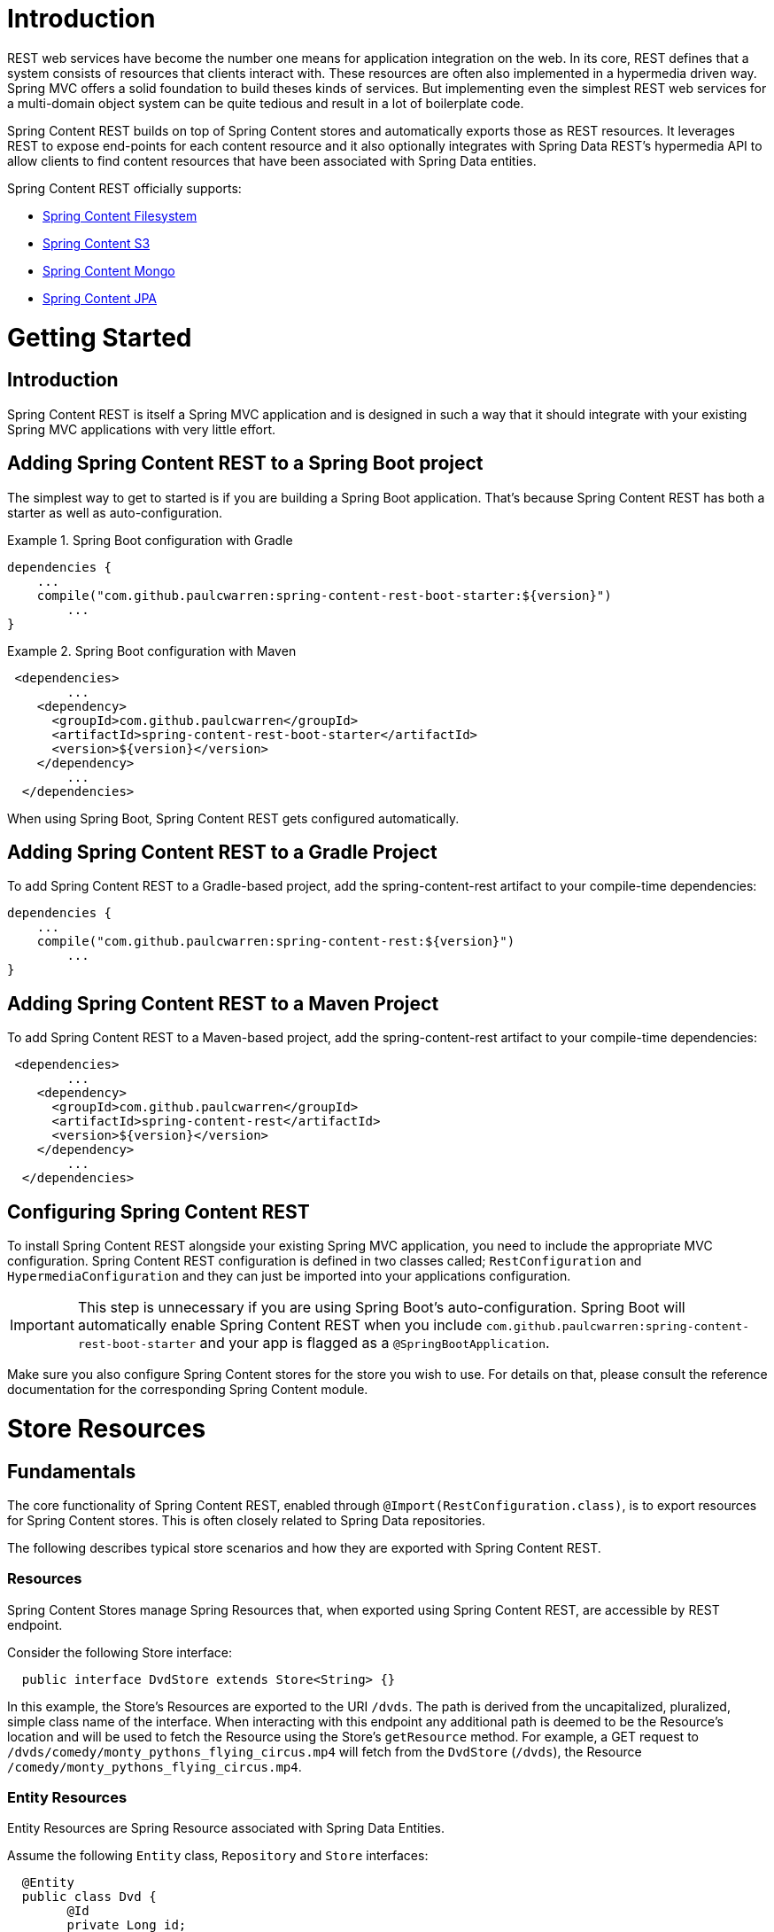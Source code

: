 = Introduction

REST web services have become the number one means for application integration on the web. In its core, REST defines that a system consists of resources that clients interact with. These resources are often also implemented in a hypermedia driven way.  Spring MVC offers a solid foundation to build theses kinds of services.  But implementing even the simplest REST web services for a multi-domain object system can be quite tedious and result in a lot of boilerplate code.

Spring Content REST builds on top of Spring Content stores and automatically exports those as REST resources.  It leverages REST to expose end-points for each content resource and it also optionally integrates with Spring Data REST's hypermedia API to allow clients to find content resources that have been associated with Spring Data entities.

Spring Content REST officially supports:

- https://github.com/paulcwarren/spring-content/spring-content-fs[Spring Content Filesystem]
- https://github.com/paulcwarren/spring-content/spring-content-s3[Spring Content S3]
- https://github.com/paulcwarren/spring-content/spring-content-mongo[Spring Content Mongo]
- https://github.com/paulcwarren/spring-content/spring-content-jpa[Spring Content JPA]

= Getting Started

== Introduction

Spring Content REST is itself a Spring MVC application and is designed in such a way that it should integrate with your existing Spring MVC applications with very little effort. 

== Adding Spring Content REST to a Spring Boot project

The simplest way to get to started is if you are building a Spring Boot application. That’s because Spring Content REST has both a starter as well as auto-configuration.

.Spring Boot configuration with Gradle
====
[source, java]
----
dependencies {
    ...
    compile("com.github.paulcwarren:spring-content-rest-boot-starter:${version}")
	... 
}
----
====

.Spring Boot configuration with Maven
====
[source, java]
----
 <dependencies>
	...
    <dependency>
      <groupId>com.github.paulcwarren</groupId>
      <artifactId>spring-content-rest-boot-starter</artifactId>
      <version>${version}</version>
    </dependency>
	...
  </dependencies>
----
====

When using Spring Boot, Spring Content REST gets configured automatically.

== Adding Spring Content REST to a Gradle Project

To add Spring Content REST to a Gradle-based project, add the spring-content-rest artifact to your compile-time dependencies:

====
[source, java]
----
dependencies {
    ...
    compile("com.github.paulcwarren:spring-content-rest:${version}")
	... 
}
----
====

== Adding Spring Content REST to a Maven Project

To add Spring Content REST to a Maven-based project, add the spring-content-rest artifact to your compile-time dependencies:
====
[source, java]
----
 <dependencies>
	...
    <dependency>
      <groupId>com.github.paulcwarren</groupId>
      <artifactId>spring-content-rest</artifactId>
      <version>${version}</version>
    </dependency>
	...
  </dependencies>
----
====

== Configuring Spring Content REST

To install Spring Content REST alongside your existing Spring MVC application, you need to include the appropriate MVC configuration.  Spring Content REST configuration is defined in two classes  called; `RestConfiguration` and `HypermediaConfiguration` and they can just be imported into your applications configuration.

IMPORTANT: This step is unnecessary if you are using Spring Boot’s auto-configuration. Spring Boot will automatically enable Spring Content REST when you include `com.github.paulcwarren:spring-content-rest-boot-starter` and your app is flagged as a `@SpringBootApplication`.

Make sure you also configure Spring Content stores for the store you wish to use.  For details on that, please consult the reference documentation for the corresponding Spring Content module.

= Store Resources

== Fundamentals

The core functionality of Spring Content REST, enabled through `@Import(RestConfiguration.class)`, is to export resources
for Spring Content stores.  This is often closely related to Spring Data repositories.

The following describes typical store scenarios and how they are exported with Spring Content REST.

=== Resources

Spring Content Stores manage Spring Resources that, when exported using Spring Content REST, are accessible by REST
endpoint.

Consider the following Store interface:

====
[source, java]
----
  public interface DvdStore extends Store<String> {}
----
====

In this example, the Store's Resources are exported to the URI `/dvds`.  The path is derived from the
uncapitalized, pluralized, simple class name of the interface.  When interacting with this endpoint any additional path
is deemed to be the Resource's location and will be used to fetch the Resource using the Store's `getResource` method.
For example, a GET request to `/dvds/comedy/monty_pythons_flying_circus.mp4` will fetch from the `DvdStore` (`/dvds`),
the Resource `/comedy/monty_pythons_flying_circus.mp4`.

=== Entity Resources

Entity Resources are Spring Resource associated with Spring Data Entities.

Assume the following `Entity` class, `Repository` and `Store` interfaces:
  
====
[source, java]
----
  @Entity
  public class Dvd {
  	@Id
  	private Long id;

    @ContentId
    private UUID contentId;

  	@ContentLength
  	private Long contentLength;
  	
  	@MimeType
  	private String mimeType;
  	
  	// getters and setters
  }
  
  public interface DvdRepository extends CrudRepository<Dvd, Long> {}

  public interface DvdStore extends ContentStore<Dvd, UUID> {}
----
====
  
In this example a single Spring Resource (the DVD's video stream) is associated with a Dvd Entity by annotating additional
fields on the Entity using the `@ContentId`, `@ContentLength` and `@MimeType` annotations.   In this example Spring Data
REST exports a collection  resource to `/dvds`.  The path is derived from the uncapitalized, pluralized, simple class
name of the domain class.  Item resources are also exported to the URI `/dvds/{id}`.  The HTTP methods used to request
this endpoint map onto the methods of `CrudRepository`.

Similarly, Spring Content REST also exports any associated Spring Resources to the URI `/dvds/{id}`.  In this case the
HTTP methods map onto the methods of `ContentStore` as follows:-

- GET -> getContent
- POST/PUT -> setContent
- DELETE -> unsetContent

=== Property Resources

Property Resources are associated with the properties of Spring Data Entities, that themselves maybe Spring Data Entities.
This allows many Resources to be associated with a single Entity.

Consider the following `Entity` model, with `Repository` and `Store` interfaces:

====
[source, java]
----
@Entity
public class Dvd {
	private @Id @GeneratedValue Long id;
	private String title;

	@OneToOne(cascade = CascadeType.ALL)
	@JoinColumn(name = "image_id")
	private Image image;
	
	@OneToOne(cascade = CascadeType.ALL)
	@JoinColumn(name = "stream_id")
	private Stream stream;
	
	...
}

@Entity
public class Image {
	// Spring Data managed attribute
	private @Id @GeneratedValue Long id;

	@OneToOne
	private Dvd dvd;

	// Spring Content managed attributes
	private @ContentId UUID contentId;  	
	private @ContentLength Long contentLen;	
}

@Entity
public class Stream {
	// Spring Data managed attribute
	private @Id @GeneratedValue Long id;

	@OneToOne
	private Dvd dvd;

	// Spring Content managed attributes
	private @ContentId UUID contentId;  	
	private @ContentLength Long contentLen;	
}

public interface DvdRepository extends CrudRepository<Dvd, Long> {}

public interface ImageStore extends ContentStore<Image, UUID> {}

public interface StreamStore extends ContentStore<Stream, UUID> {}
----
====  

In this example separate Resources are associated with the `image` and `stream` properties of the `Dvd` Entity.

When using JPA and its relational characteristics these associations are typically (but not always) also Entity
associations as well, as shown here.  However when using NoSQL databases like MongoDB that are capable of storing
hierarchical data they are true property associations.

As before, Spring Data REST will export an item resource under the URI `/dvds/{id}`.  However, this time Spring Content
REST will export Property Resources to the URI `/dvds/{id}/image/{contentId}` and `/dvds/{id}/stream/{contentId}`
managed by the respective Store.  A property can be set by POSTing to `/dvds/{id}/image` (or `/dvds/{id}/stream`).

NOTE: as these properties are both single values these Resources are also available under the simplified URI
`/dvds/{id}/image` and `/dvds/{id}/stream` where the `{contentId}` is omitted for convenience.

=== Property Collection Resources

Property Resources can also target Collections.

Consider the following example:-

====
[source, java]
----
@Entity
public class Dvd {
	private @Id @GeneratedValue Long id;
	private String title;

	@OneToMany
	@JoinColumn(name = "chapter_id")
	private List<Chapter> chapters;

	...
}

@Entity
public class Chapter {
	// Spring Data managed attribute
	private @Id @GeneratedValue Long id;

	// Spring Content managed attributes
	private @ContentId UUID contentId;  	
	private @ContentLength Long contentLen;	
}

public interface DvdRepository extends CrudRepository<Dvd, Long> {}

public interface ChapterStore extends ContentStore<Chapter, UUID> {}
----
====

In this example many Resources can be associated with the `chapters` property of the `Dvd` Entity.

As with Property Resources, Property Collection Resources are also exported to the URI `/dvds/{id}/chapters`.
However, in this case, POSTing to `/dvds/{id}/chapters` always *appends* a new Resource to the 'Chapters' Collection.
This Resource supports both POST and PUT HTTP methods.

=== Search

Exported content stores may be marked as `Searchable`.  Assume the following content store interface:

====
[source, java]
----
  public interface DvdStore extends ContentStore<Dvd, UUID>, Searchable<UUID> {}
----
====

When exported Spring Content REST exposes a fulltext query resource for each `Searchable` method.  These resources are
 exported under the URI `/dvds/searchContent/<findMethod>`.  Method parameters are supplied as query parameters:

====
[source, sh]
----
  curl http://localhost:8080/dvds/searchContent/findKeywords?keyword=one&keyword=two
----
====

=== Default status codes

For the content resources exposed, we use a set of default status codes:

- 200 OK - for plain GET requests and POST and PUT requests that overwrite existing content resources
- 201 Created - for POST and PUT requests that create new content resources
- 204 No Content - for DELETE requests 
- 206 Partial Content - for range GET requests

=== Resource Discoverability

A core principle of HATEOAS is that Resources should be discoverable through the publication of links that point to the
available resources.  There are a few competing de-facto standards specifying how to represent links in JSON.  By default,
Spring Data REST uses HAL to render responses.  HAL defines links to be contained in a property of the returned document.

Resource discovery starts at the top level of the application.  By issuing a request to the root URL under which the
Spring Data REST application is deployed, the client can extract a set of links from the returned JSON object that
represent the next level of resources that are available to the client.

When enabled through `@Import(HypermediaConfiguration.class)` Spring Content REST will inject Store, Entity and Property
Resources links for both into the HAL responses created by Spring Data REST.

== The Store Resource

Spring Content REST exports Store Resources to `/{store}/**`.  The resource path and linkrel can be customized using the
`@StoreRestResource` annotation on the Store interface.

=== Supported HTTP Methods

Store Resources support `GET`, `PUT`, `POST`, and `DELETE`.  All other HTTP methods will cause a `405 Method Not
Allowed`.

==== GET

Returns the Resource's content

===== Supported media types

All content types except `application/json`

==== PUT/POST

Sets the Resources's content

===== Supported media types

All content types except `application/json`

==== DELETE

Removes the Resource's content

===== Supported media types

All content types except `application/json`

== The Entity Resource

Spring Content REST exports Entity Resources to `/{store}/{id}`.  The resource path can be customized using the
`@StoreRestResource` annotation on the Store interface.
 
=== Supported HTTP Methods

Entity Resources support `GET`, `PUT`, `POST`, and `DELETE`.  All other HTTP methods will cause a `405 Method Not
Allowed`.

==== GET

Returns the Resource's content 

===== Supported media types

All content types except `application/json`

==== PUT/POST

Sets the Resources's content

===== Supported media types

All content types except `application/json`
 
==== DELETE

Removes the Resource's content

===== Supported media types

All content types except `application/json`

== The Property Resource

Spring Content REST exports Property Resources to `/{store}/{id}/{property}` and `/{store}/{id}/{property}/{contentId}`.
The resource path can be customized using the `@StoreRestResource` annotation on the Store interface.

=== Supported HTTP Methods

Property Resources support `GET`, `PUT`, `POST`, and `DELETE`.  All other HTTP methods will cause a `405 Method Not
Allowed`.

==== GET

Returns the Resource's content

===== Supported media types

All content types except `application/json`

==== PUT/POST

Sets the Resources's content

===== Supported media types

All content types except `application/json`

==== DELETE

Removes the Resource's content

== The Collection Property Resource

Spring Content REST exports Property Collection Resources to `/{store}/{id}/{property}`.  The resource path can be
customized using the `@StoreRestResource` annotation on the Store interface.
 
=== Supported HTTP Methods

Content collection resources support `PUT` and `POST`.

==== PUT/POST

Appends new content to the collection of Resources

===== Supported media types

All content types except `application/json`
